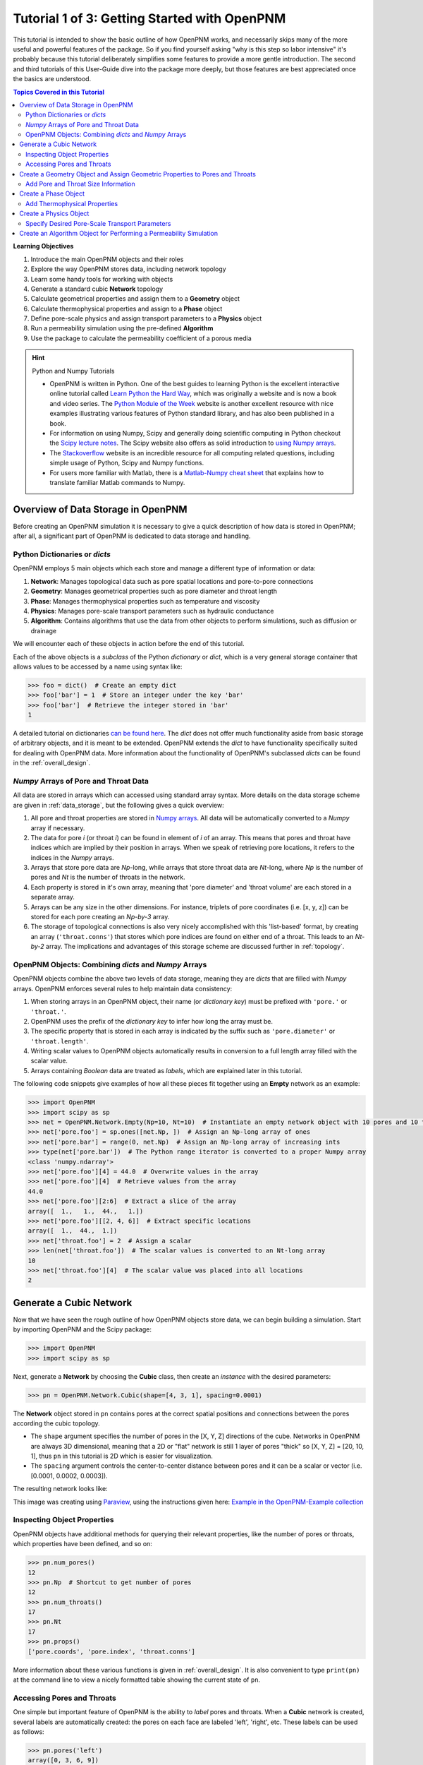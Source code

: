 .. _getting_started:

###############################################################################
Tutorial 1 of 3: Getting Started with OpenPNM
###############################################################################

This tutorial is intended to show the basic outline of how OpenPNM works, and necessarily skips many of the more useful and powerful features of the package.  So if you find yourself asking "why is this step so labor intensive" it's probably because this tutorial deliberately simplifies some features to provide a more gentle introduction.  The second and third tutorials of this User-Guide dive into the package more deeply, but those features are best appreciated once the basics are understood.

.. contents:: Topics Covered in this Tutorial

**Learning Objectives**

#. Introduce the main OpenPNM objects and their roles
#. Explore the way OpenPNM stores data, including network topology
#. Learn some handy tools for working with objects
#. Generate a standard cubic **Network** topology
#. Calculate geometrical properties and assign them to a **Geometry** object
#. Calculate thermophysical properties and assign to a **Phase** object
#. Define pore-scale physics and assign transport parameters to a **Physics** object
#. Run a permeability simulation using the pre-defined **Algorithm**
#. Use the package to calculate the permeability coefficient of a porous media

.. hint:: Python and Numpy Tutorials

	* OpenPNM is written in Python.  One of the best guides to learning Python is the  excellent interactive online tutorial called `Learn Python the Hard Way <http://learnpythonthehardway.org/book/>`_, which was originally a website and is now a book and video series.  The `Python Module of the Week <https://pymotw.com/3/>`_ website is another excellent resource with nice examples illustrating various features of Python standard library, and has also been published in a book.

	* For information on using Numpy, Scipy and generally doing scientific computing in Python checkout the `Scipy lecture notes <http://www.scipy-lectures.org/>`_.  The Scipy website also offers as solid introduction to `using Numpy arrays <https://docs.scipy.org/doc/numpy-dev/user/quickstart.html>`_.

	* The `Stackoverflow <http://www.stackoverflow.com>`_ website is an incredible resource for all computing related questions, including simple usage of Python, Scipy and Numpy functions.

	* For users more familiar with Matlab, there is a `Matlab-Numpy cheat sheet <http://mathesaurus.sourceforge.net/matlab-numpy.html>`_ that explains how to translate familiar Matlab commands to Numpy.

===============================================================================
Overview of Data Storage in OpenPNM
===============================================================================

Before creating an OpenPNM simulation it is necessary to give a quick description of how data is stored in OpenPNM; after all, a significant part of OpenPNM is dedicated to data storage and handling.

-------------------------------------------------------------------------------
Python Dictionaries or *dicts*
-------------------------------------------------------------------------------

OpenPNM employs 5 main objects which each store and manage a different type of information or data:

#. **Network**: Manages topological data such as pore spatial locations and pore-to-pore connections
#. **Geometry**: Manages geometrical properties such as pore diameter and throat length
#. **Phase**: Manages thermophysical properties such as temperature and viscosity
#. **Physics**: Manages pore-scale transport parameters such as hydraulic conductance
#. **Algorithm**: Contains algorithms that use the data from other objects to perform simulations, such as diffusion or drainage

We will encounter each of these objects in action before the end of this tutorial.

Each of the above objects is a *subclass* of the Python *dictionary* or *dict*, which is a very general storage container that allows values to be accessed by a name using syntax like:

.. code-block:: python

  	>>> foo = dict()  # Create an empty dict
	>>> foo['bar'] = 1  # Store an integer under the key 'bar'
	>>> foo['bar']  # Retrieve the integer stored in 'bar'
	1

A detailed tutorial on dictionaries `can be found here <http://learnpythonthehardway.org/book/ex39.html>`_.  The *dict* does not offer much functionality aside from basic storage of arbitrary objects, and it is meant to be extended.  OpenPNM extends the *dict* to have functionality specifically suited for dealing with OpenPNM data.  More information about the functionality of OpenPNM's subclassed *dicts* can be found in the :ref:`overall_design`.

-------------------------------------------------------------------------------
*Numpy* Arrays of Pore and Throat Data
-------------------------------------------------------------------------------

All data are stored in arrays which can accessed using standard array syntax.  More details on the data storage scheme are given in :ref:`data_storage`, but the following gives a quick overview:

#. All pore and throat properties are stored in `Numpy arrays <https://docs.scipy.org/doc/numpy-dev/user/quickstart.html>`_.  All data will be automatically converted to a *Numpy* array if necessary.

#. The data for pore *i* (or throat *i*) can be found in element of *i* of an array.  This means that pores and throat have indices which are implied by their position in arrays.  When we speak of retrieving pore locations, it refers to the indices in the *Numpy* arrays.

#. Arrays that store pore data are *Np*-long, while arrays that store throat data are *Nt*-long, where *Np* is the number of pores and *Nt* is the number of throats in the network.

#. Each property is stored in it's own array, meaning that 'pore diameter' and 'throat volume' are each stored in a separate array.

#.  Arrays can be any size in the other dimensions.  For instance, triplets of pore coordinates (i.e. [x, y, z]) can be stored for each pore creating an *Np-by-3* array.

#.  The storage of topological connections is also very nicely accomplished with this 'list-based' format, by creating an array (``'throat.conns'``) that stores which pore indices are found on either end of a throat.  This leads to an *Nt-by-2* array.  The implications and advantages of this storage scheme are discussed further in :ref:`topology`.

-------------------------------------------------------------------------------
OpenPNM Objects: Combining *dicts* and *Numpy* Arrays
-------------------------------------------------------------------------------

OpenPNM objects combine the above two levels of data storage, meaning they are *dicts* that are filled with *Numpy* arrays.  OpenPNM enforces several rules to help maintain data consistency:

#.  When storing arrays in an OpenPNM object, their name (or *dictionary key*) must be prefixed with ``'pore.'`` or ``'throat.'``.

#.  OpenPNM uses the prefix of the *dictionary key* to infer how long the array must be.

#.  The specific property that is stored in each array is indicated by the suffix such as ``'pore.diameter'`` or ``'throat.length'``.

#.  Writing scalar values to OpenPNM objects automatically results in conversion to a full length array filled with the scalar value.

#.  Arrays containing *Boolean* data are treated as *labels*, which are explained later in this tutorial.

The following code snippets give examples of how all these pieces fit together using an **Empty** network as an example:

.. code-block:: python

	>>> import OpenPNM
	>>> import scipy as sp
	>>> net = OpenPNM.Network.Empty(Np=10, Nt=10)  # Instantiate an empty network object with 10 pores and 10 throats
	>>> net['pore.foo'] = sp.ones([net.Np, ])  # Assign an Np-long array of ones
	>>> net['pore.bar'] = range(0, net.Np)  # Assign an Np-long array of increasing ints
	>>> type(net['pore.bar'])  # The Python range iterator is converted to a proper Numpy array
	<class 'numpy.ndarray'>
	>>> net['pore.foo'][4] = 44.0  # Overwrite values in the array
	>>> net['pore.foo'][4]  # Retrieve values from the array
	44.0
	>>> net['pore.foo'][2:6]  # Extract a slice of the array
	array([  1.,   1.,  44.,   1.])
	>>> net['pore.foo'][[2, 4, 6]]  # Extract specific locations
	array([  1.,  44.,  1.])
	>>> net['throat.foo'] = 2  # Assign a scalar
	>>> len(net['throat.foo'])  # The scalar values is converted to an Nt-long array
	10
	>>> net['throat.foo'][4]  # The scalar value was placed into all locations
	2

===============================================================================
Generate a Cubic Network
===============================================================================

Now that we have seen the rough outline of how OpenPNM objects store data, we can begin building a simulation.  Start by importing OpenPNM and the Scipy package:

.. code-block:: python

	>>> import OpenPNM
	>>> import scipy as sp

Next, generate a **Network** by choosing the **Cubic** class, then create an *instance* with the desired parameters:

.. code-block:: python

	>>> pn = OpenPNM.Network.Cubic(shape=[4, 3, 1], spacing=0.0001)

The **Network** object stored in ``pn`` contains pores at the correct spatial positions and connections between the pores according the cubic topology.

* The ``shape`` argument specifies the number of pores in the [X, Y, Z] directions of the cube.  Networks in OpenPNM are always 3D dimensional, meaning that a 2D or "flat" network is still 1 layer of pores "thick" so [X, Y, Z] = [20, 10, 1], thus ``pn`` in this tutorial is 2D which is easier for visualization.

* The ``spacing`` argument controls the center-to-center distance between pores and it can be a scalar or vector (i.e. [0.0001, 0.0002, 0.0003]).

The resulting network looks like:

.. image:: http://i.imgur.com/ScdydO9l.png
   :align: center

This image was creating using `Paraview <http://www.paraview.org>`_, using the instructions given here: `Example in the OpenPNM-Example collection <https://github.com/PMEAL/OpenPNM-Examples/blob/master/IO_and_Visualization/paraview.md>`_

-------------------------------------------------------------------------------
Inspecting Object Properties
-------------------------------------------------------------------------------

OpenPNM objects have additional methods for querying their relevant properties, like the number of pores or throats, which properties have been defined, and so on:

.. code-block:: python

	>>> pn.num_pores()
	12
	>>> pn.Np  # Shortcut to get number of pores
	12
	>>> pn.num_throats()
	17
	>>> pn.Nt
	17
	>>> pn.props()
	['pore.coords', 'pore.index', 'throat.conns']

More information about these various functions is given in :ref:`overall_design`.  It is also convenient to type ``print(pn)`` at the command line to view a nicely formatted table showing the current state of ``pn``.

-------------------------------------------------------------------------------
Accessing Pores and Throats
-------------------------------------------------------------------------------

One simple but important feature of OpenPNM is the ability to *label* pores and throats.  When a **Cubic** network is created, several labels are automatically created: the pores on each face are labeled 'left', 'right', etc.  These labels can be used as follows:

.. code-block:: python

	>>> pn.pores('left')
	array([0, 3, 6, 9])

The ability to retrieve pore indices is handy for querying pore properties, such as retrieving the pore coordinates of all pores on the 'left' face:

.. code-block:: python

	>>> pn['pore.coords'][pn.pores('left')]
	array([[  5.00000000e-05,   5.00000000e-05,   5.00000000e-05],
	       [  1.50000000e-04,   5.00000000e-05,   5.00000000e-05],
	       [  2.50000000e-04,   5.00000000e-05,   5.00000000e-05],
	       [  3.50000000e-04,   5.00000000e-05,   5.00000000e-05]])

A list of all labels currently assigned to the network can be obtained with:

.. code-block:: python

	>>> pn.labels()
	['pore.all', 'pore.back', 'pore.bottom', 'pore.front', 'pore.internal', 'pore.left', 'pore.right', 'pore.top', 'throat.all']

The existing labels are also listed when an object is printed using ``print(pn)``.  Detailed use of labels is given in :ref:`data_storage`.

===============================================================================
Create a Geometry Object and Assign Geometric Properties to Pores and Throats
===============================================================================

The **Network** ``pn`` does not contain any information about pore and throat sizes at this point.  The next step is to create a **Geometry** object to manage the geometrical properties.

.. code-block:: python

	>>> geom = OpenPNM.Geometry.GenericGeometry(network=pn, pores=pn.Ps, throats=pn.Ts)

This statement contains three arguments:

* ``network`` tells the **Geometry** object which **Network** it is associated with.  There can be multiple networks defined in a given session, so all objects must be associated with a single network.

* ``pores`` and ``throats`` indicate the locations in the **Network** where this **Geometry** object will apply.  In this  tutorial ``geom`` applies to *all* pores and throats, but there are many cases where different regions of the network have different geometrical properties, so OpenPNM allows multiple **Geometry** objects to be created for managing the data in each region, but this is a subject for :ref:`intermediate_usage`.

-------------------------------------------------------------------------------
Add Pore and Throat Size Information
-------------------------------------------------------------------------------

This freshly instantiated **Geometry** object (``geom``) contains no geometric properties as yet.  For this tutorial we'll use the direct assignment of manually calculated values.

We'll start by assigning diameters to each pore from a random distribution, spanning 0 um to 100 um.  The upper limit matches the ``spacing`` of the **Network** which was set to 0.0001 m (i.e. 100 um), so pore diameters exceeding 100 um might overlap with their neighbors.  Using the Scipy ``rand`` function creates an array of random numbers between 0 and 0.0001 that is *Np*-long, meaning each pore is assigned a unique random number

.. code-block:: python

	>>> geom['pore.diameter'] = sp.rand(pn.Np)*0.0001  # Units of meters

We usually want the throat diameters to always be smaller than the two pores which it connects to maintain physical consistency. This requires understanding a little bit about how OpenPNM stores network topology.  Consider the following:

.. code-block:: python

	>>> P12 = pn['throat.conns']  # An Nt x 2 list of pores on the end of each throat
	>>> D12 = geom['pore.diameter'][P12]  # An Nt x 2 list of pore diameters
	>>> Dt = sp.amin(D12, axis=1)  # An Nt x 1 list of the smaller pore from each pair
	>>> geom['throat.diameter'] = Dt

Let's dissect the above lines.

* Firstly, ``P12`` is a direct copy of the **Network's** ``'throat.conns'`` array, which contains the indices of the pore-pair connected by each throat.

* Next, this *Nt-by-2* array is used to index into the ``'pore.diameter'`` array, resulting in another *Nt-by-2* array containing the diameters of the pores on each end of a throat.

* Finally, the Scipy function ``amin`` is used to find the minimum diameter of each pore-pair by specifying the ``axis`` argument as 1, and the resulting *Nt-by-1* array is assigned to ``geom['throat.diameter']``.

* This trick of using ``'throat.conns'`` to index into a pore property array is commonly used in OpenPNM and you should have a second look at the above code to understand it fully.  Refer to :ref:`topology` for a full discussion.

We must still specify the remaining geometrical properties of the pores and throats. Since we're creating a "Stick-and-Ball" geometry, the sizes are calculated from the geometrical equations for spheres and cylinders.
For pore volumes, assume a sphere:

.. code-block:: python

	>>> Rp = geom['pore.diameter']/2
	>>> geom['pore.volume'] = (4/3)*3.14159*(Rp)**3

The length of each throat is the center-to-center distance between pores, minus the radius of each of two neighboring pores.

.. code-block:: python

	>>> C2C = 0.0001  # The center-to-center distance between pores
	>>> Rp12 = Rp[pn['throat.conns']]
	>>> geom['throat.length'] = C2C - sp.sum(Rp12, axis=1)

The volume of each throat is found assuming a cylinder:

.. code-block:: python

    >>> Rt = geom['throat.diameter']/2
    >>> Lt = geom['throat.length']
    >>> geom['throat.volume'] = 3.14159*(Rt)**2*Lt

The basic geometrical properties of the network are now defined.  The **Geometry** class possesses a method called ``plot_histograms`` that produces a plot of the most pertinent geometrical properties.  The following figure doesn't look very good since the network in this example has only 12 pores, but the utility of the plot for quick inspection is apparent.

.. image:: http://i.imgur.com/xkK1TYfl.png
   :align: center

===============================================================================
Create a Phase Object
===============================================================================

The simulation is now topologically and geometrically defined.  It has pore coordinates, pore and throat sizes and so on.  In order to perform any simulations it is necessary to define a **Phase** object to manage all the thermophysical properties of the fluids in the simulation:

.. code-block:: python

	>>> water = OpenPNM.Phases.GenericPhase(network=pn)

* ``pn`` is passed as an argument because **Phases** must know to which **Network** they belong.

* Note that ``pores`` and ``throats`` are *NOT* specified; this is because **Phases** are mobile and can exist anywhere or everywhere in the domain, so providing specific locations does not make sense.  Algorithms for dynamically determining actual phase distributions are discussed later.

-------------------------------------------------------------------------------
Add Thermophysical Properties
-------------------------------------------------------------------------------

Now it is necessary to fill this **Phase** object with the desired thermophysical properties.  OpenPNM includes a framework for calculating thermophysical properties from models and correlations, but this is covered in :ref:`intermediate_usage`.  For this tutorial, we'll use the basic approach of simply assigning static values as follows:

.. code-block:: python

		>>> water['pore.temperature'] = 298.0
		>>> water['pore.viscosity'] = 0.001

* The above lines utilize the fact that OpenPNM converts scalars to full length arrays, essentially setting the temperature in each pore to 298.0 K.

===============================================================================
Create a Physics Object
===============================================================================

We are still not ready to perform any simulations.  The last step is to define the desired pore-scale physics models, which dictate how the phase and geometrical properties interact to give the *transport parameters*.  A classic example of this is the Hagen-Poiseuille equation for fluid flow through a throat to predict the flow rate as a function of the pressure drop.  The flow rate is proportional to the geometrical size of the throat (radius and length) as well as properties of the fluid (viscosity) and thus combines geometrical and thermophysical properties:

.. code-block:: python

	>>> phys_water = OpenPNM.Physics.GenericPhysics(network=pn, phase=water, geometry=geom)

* As with all objects, the ``Network`` must be specified

* **Physics** objects combine information from a **Phase** (i.e. viscosity) and a **Geometry** (i.e. throat diameter), so each of these must be specified.

* **Physics** objects do not require the specification of which ``pores`` and ``throats`` where they apply, since this information is implied by the ``geometry`` argument which was already assigned to specific locations.

-------------------------------------------------------------------------------
Specify Desired Pore-Scale Transport Parameters
-------------------------------------------------------------------------------

We need to calculate the numerical values representing our chosen pore-scale physics.  To continue with the Hagen-Poiseuille example lets calculate the hydraulic conductance of each throat in the network.  The throat radius and length are easily accessed as:

.. code-block:: python

	>>> R = geom['throat.diameter']/2
	>>> L = geom['throat.length']

The viscosity of the **Phases** was only defined in the pores; however, the hydraulic conductance must be calculated for each throat.  There are several options, but to keep this tutorial simple we'll create a scalar value:

.. code-block:: python

	>>> mu_w = 0.001
	>>> phys_water['throat.hydraulic_conductance'] = 3.14159*R**4/(8*mu_w*L)

Numpy arrays support *vectorization*, so since both ``L`` and ``R`` are arrays of *Nt*-length, their multiplication in this way results in another array that is also *Nt*-long.

===============================================================================
Create an Algorithm Object for Performing a Permeability Simulation
===============================================================================

Finally, it is now possible to run some useful simulations.  The code below estimates the permeability through the network by applying a pressure gradient across and calculating the flux.  This starts by creating a **StokesFlow** algorithm, which is pre-defined in OpenPNM:

.. code-block:: python

	>>> alg = OpenPNM.Algorithms.StokesFlow(network=pn, phase=water)

* Like all the above objects, **Algorithms** must be assigned to a **Network** via the ``network`` argument.

* This algorithm is also associated with a **Phase** object, in this case ``water``, which dictates which pore-scale **Physics** properties to use (recall that ``phys_water`` was associated with ``water``).

Next the boundary conditions are applied using the ``set_boundary_conditions`` method on the **Algorithm** object.  Let's apply a 1 atm pressure gradient between the left and right sides of the domain:

.. code-block:: python

	>>> BC1_pores = pn.pores('front')
	>>> alg.set_boundary_conditions(bctype='Dirichlet', bcvalue=202650,
	...                             pores=BC1_pores)
	>>> BC2_pores = pn.pores('back')
	>>> alg.set_boundary_conditions(bctype='Dirichlet', bcvalue=101325,
	...                             pores=BC2_pores)

To actually run the algorithm use the ``run`` method:

.. code-block:: python

	>>> alg.run()

This builds the coefficient matrix from the existing values of hydraulic conductance, and inverts the matrix to solve for pressure in each pore, and stores the results within the **Algorithm's** dictionary under ``'pore.pressure'``.

To determine the permeability coefficient, we must invoke Darcy's law: Q = KA/uL(Pin - Pout).  Everything in this equation is known except for the volumetric flow rate Q.  The **StokesFlow** algorithm possesses a ``rate`` method that calculates the rate of a quantity leaving a specified set of pores:

.. code-block:: python

	>>> Q = alg.rate(pores=pn.pores('top'))
	>>> A = 0.0001*3*1  # Cross-sectional area for flow
	>>> L = 0.0001*4  # Length of flow path
	>>> del_P = 101325  # Specified pressure gradient
	>>> K = Q*mu_w*L/(A*del_P)

The **StokesFlow** class was developed with permeability simulations in mind, so a specific method is available for determining the permeability coefficient that essentially applies to recipe from above.  This method could struggle with non-uniform geometries though, so use with caution:

.. code-block:: python

	>>> K = alg.calc_eff_permeability()

The results (``'pore.pressure'``) are held within the ``alg`` object and must be explicitly returned to the ``air`` object by the user if they wish to use these values in a subsequent calculation.  The point of this data containment is to prevent unintentional overwriting of data.  Each algorithm has a method called ``return_results`` which places the pertinent values back onto the appropriate **Phase** object.

.. code-block:: python

	>>> alg.return_results()

Using Paraview for Visualization, the resulting pressure gradient across the network can be seen:

.. image:: http://i.imgur.com/8aVaH1Sl.png
   :align: center
